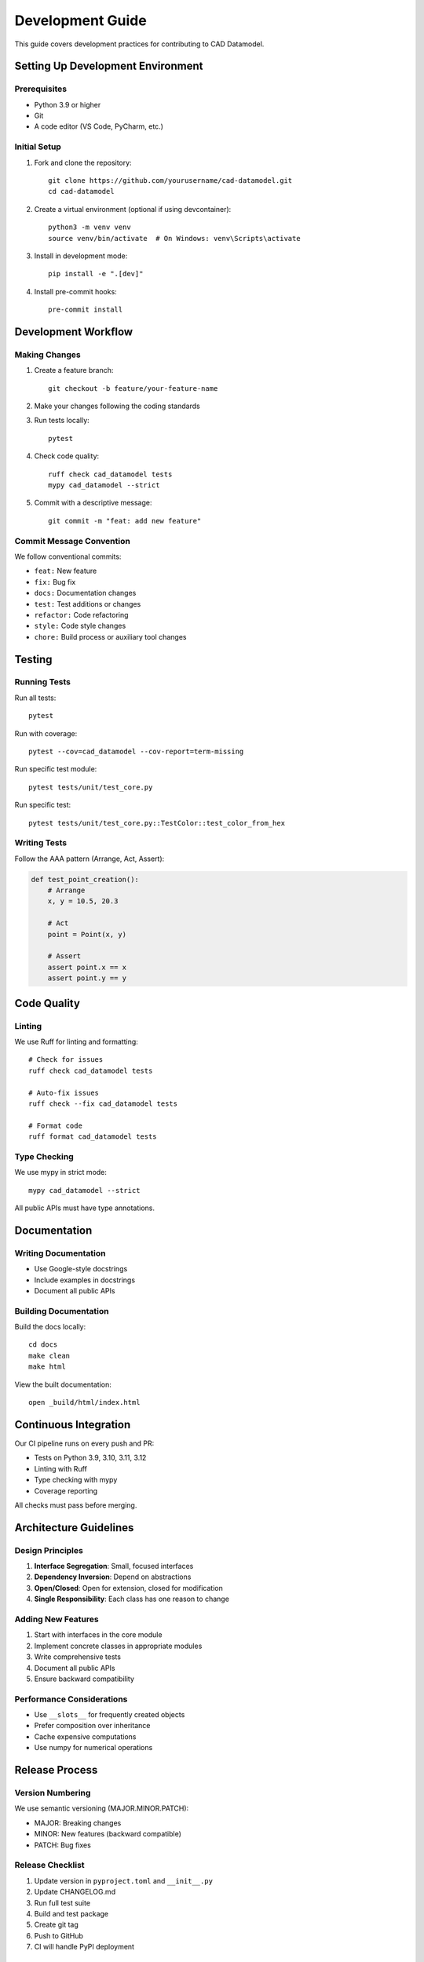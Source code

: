 Development Guide
=================

This guide covers development practices for contributing to CAD Datamodel.

Setting Up Development Environment
----------------------------------

Prerequisites
~~~~~~~~~~~~~

- Python 3.9 or higher
- Git
- A code editor (VS Code, PyCharm, etc.)

Initial Setup
~~~~~~~~~~~~~

1. Fork and clone the repository::

    git clone https://github.com/yourusername/cad-datamodel.git
    cd cad-datamodel

2. Create a virtual environment (optional if using devcontainer)::

    python3 -m venv venv
    source venv/bin/activate  # On Windows: venv\Scripts\activate

3. Install in development mode::

    pip install -e ".[dev]"

4. Install pre-commit hooks::

    pre-commit install

Development Workflow
--------------------

Making Changes
~~~~~~~~~~~~~~

1. Create a feature branch::

    git checkout -b feature/your-feature-name

2. Make your changes following the coding standards

3. Run tests locally::

    pytest

4. Check code quality::

    ruff check cad_datamodel tests
    mypy cad_datamodel --strict

5. Commit with a descriptive message::

    git commit -m "feat: add new feature"

Commit Message Convention
~~~~~~~~~~~~~~~~~~~~~~~~~

We follow conventional commits:

- ``feat:`` New feature
- ``fix:`` Bug fix
- ``docs:`` Documentation changes
- ``test:`` Test additions or changes
- ``refactor:`` Code refactoring
- ``style:`` Code style changes
- ``chore:`` Build process or auxiliary tool changes

Testing
-------

Running Tests
~~~~~~~~~~~~~

Run all tests::

    pytest

Run with coverage::

    pytest --cov=cad_datamodel --cov-report=term-missing

Run specific test module::

    pytest tests/unit/test_core.py

Run specific test::

    pytest tests/unit/test_core.py::TestColor::test_color_from_hex

Writing Tests
~~~~~~~~~~~~~

Follow the AAA pattern (Arrange, Act, Assert):

.. code-block:: python

   def test_point_creation():
       # Arrange
       x, y = 10.5, 20.3
       
       # Act
       point = Point(x, y)
       
       # Assert
       assert point.x == x
       assert point.y == y

Code Quality
------------

Linting
~~~~~~~

We use Ruff for linting and formatting::

    # Check for issues
    ruff check cad_datamodel tests

    # Auto-fix issues
    ruff check --fix cad_datamodel tests

    # Format code
    ruff format cad_datamodel tests

Type Checking
~~~~~~~~~~~~~

We use mypy in strict mode::

    mypy cad_datamodel --strict

All public APIs must have type annotations.

Documentation
-------------

Writing Documentation
~~~~~~~~~~~~~~~~~~~~~

- Use Google-style docstrings
- Include examples in docstrings
- Document all public APIs

Building Documentation
~~~~~~~~~~~~~~~~~~~~~~

Build the docs locally::

    cd docs
    make clean
    make html

View the built documentation::

    open _build/html/index.html

Continuous Integration
----------------------

Our CI pipeline runs on every push and PR:

- Tests on Python 3.9, 3.10, 3.11, 3.12
- Linting with Ruff
- Type checking with mypy
- Coverage reporting

All checks must pass before merging.

Architecture Guidelines
-----------------------

Design Principles
~~~~~~~~~~~~~~~~~

1. **Interface Segregation**: Small, focused interfaces
2. **Dependency Inversion**: Depend on abstractions
3. **Open/Closed**: Open for extension, closed for modification
4. **Single Responsibility**: Each class has one reason to change

Adding New Features
~~~~~~~~~~~~~~~~~~~

1. Start with interfaces in the core module
2. Implement concrete classes in appropriate modules
3. Write comprehensive tests
4. Document all public APIs
5. Ensure backward compatibility

Performance Considerations
~~~~~~~~~~~~~~~~~~~~~~~~~~

- Use ``__slots__`` for frequently created objects
- Prefer composition over inheritance
- Cache expensive computations
- Use numpy for numerical operations

Release Process
---------------

Version Numbering
~~~~~~~~~~~~~~~~~

We use semantic versioning (MAJOR.MINOR.PATCH):

- MAJOR: Breaking changes
- MINOR: New features (backward compatible)
- PATCH: Bug fixes

Release Checklist
~~~~~~~~~~~~~~~~~

1. Update version in ``pyproject.toml`` and ``__init__.py``
2. Update CHANGELOG.md
3. Run full test suite
4. Build and test package
5. Create git tag
6. Push to GitHub
7. CI will handle PyPI deployment

Getting Help
------------

- GitHub Issues: Bug reports and feature requests
- GitHub Discussions: General questions and discussions
- Email: eyal.rot1@gmail.com